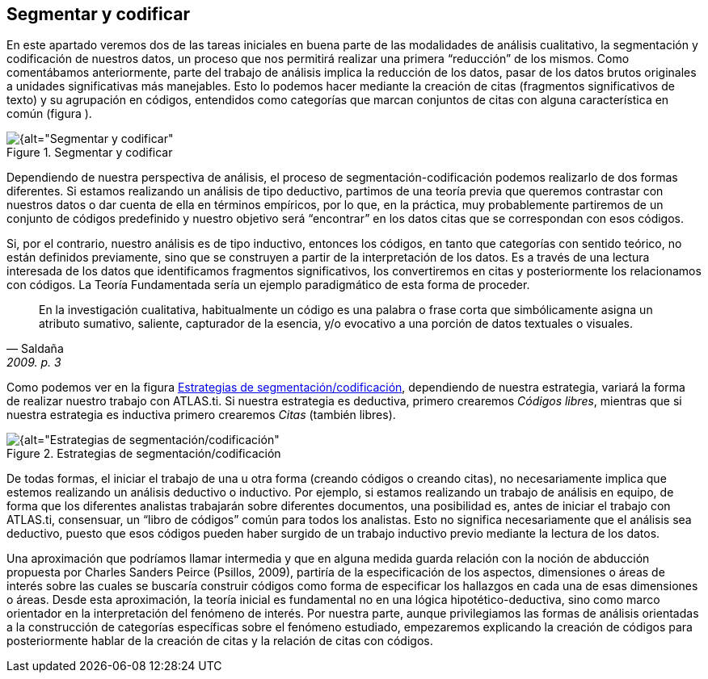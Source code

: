 [[segmentar-y-codificar]]
== Segmentar y codificar


En este apartado veremos dos de las tareas iniciales en buena parte de las modalidades de análisis cualitativo, la segmentación y codificación de nuestros datos, un proceso que nos permitirá realizar una primera “reducción” de los mismos. Como comentábamos anteriormente, parte del trabajo de análisis implica la reducción de los datos, pasar de los datos brutos originales a unidades significativas más manejables. Esto lo podemos hacer mediante la creación de citas (fragmentos significativos de texto) y su agrupación en códigos, entendidos como categorías que marcan conjuntos de citas con alguna característica en común (figura ).

[[img-segmentar-codificar, Segmentar y codificar]]
.Segmentar y codificar
image::images/image-051.png[{alt="Segmentar y codificar", float="right", align="center"]

Dependiendo de nuestra perspectiva de análisis, el proceso de segmentación-codificación podemos realizarlo de dos formas diferentes. Si estamos realizando un análisis de tipo deductivo, partimos de una teoría previa que queremos contrastar con nuestros datos o dar cuenta de ella en términos empíricos, por lo que, en la práctica, muy probablemente partiremos de un conjunto de códigos predefinido y nuestro objetivo será “encontrar” en los datos citas que se correspondan con esos códigos.

Si, por el contrario, nuestro análisis es de tipo inductivo, entonces los códigos, en tanto que categorías con sentido teórico, no están definidos previamente, sino que se construyen a partir de la interpretación de los datos. Es a través de una lectura interesada de los datos que identificamos fragmentos significativos, los convertiremos en citas y posteriormente los relacionamos con códigos. La Teoría Fundamentada sería un ejemplo paradigmático de esta forma de proceder.

[quote, Saldaña, "2009. p. 3"]
____
En la investigación cualitativa, habitualmente un código es una palabra
o frase corta que simbólicamente asigna un atributo sumativo, saliente,
capturador de la esencia, y/o evocativo a una porción de datos textuales
o visuales.
____

Como podemos ver en la figura <<img-estrategias-segmentacion>>, dependiendo de nuestra estrategia, variará la forma de realizar nuestro trabajo con ATLAS.ti. Si nuestra estrategia es deductiva, primero crearemos __Códigos libres__, mientras que si nuestra estrategia es inductiva primero crearemos _Citas_ (también libres).

[[img-estrategias-segmentacion, Estrategias de segmentación/codificación]]
.Estrategias de segmentación/codificación
image::images/image-052.png[{alt="Estrategias de segmentación/codificación", float="right", align="center"]

De todas formas, el iniciar el trabajo de una u otra forma (creando códigos o creando citas), no necesariamente implica que estemos realizando un análisis deductivo o inductivo. Por ejemplo, si estamos realizando un trabajo de análisis en equipo, de forma que los diferentes analistas trabajarán sobre diferentes documentos, una posibilidad es, antes de iniciar el trabajo con ATLAS.ti, consensuar, un “libro de códigos” común para todos los analistas. Esto no significa necesariamente que el análisis sea deductivo, puesto que esos códigos pueden haber surgido de un trabajo inductivo previo mediante la lectura de los datos.

Una aproximación que podríamos llamar intermedia y que en alguna medida guarda relación con la noción de abducción propuesta por Charles Sanders Peirce (Psillos, 2009), partiría de la especificación de los aspectos, dimensiones o áreas de interés sobre las cuales se buscaría construir códigos como forma de especificar los hallazgos en cada una de esas dimensiones o áreas. Desde esta aproximación, la teoría inicial es fundamental no en una lógica hipotético-deductiva, sino como marco orientador en la interpretación del fenómeno de interés. Por nuestra parte, aunque privilegiamos las formas de análisis orientadas a la construcción de categorías específicas sobre el fenómeno estudiado, empezaremos explicando la creación de códigos para posteriormente hablar de la creación de citas y la relación de citas con códigos.
